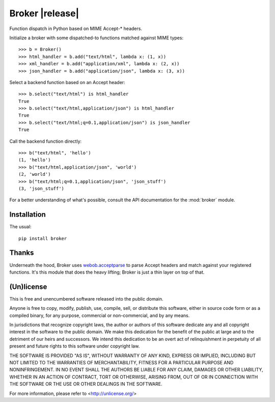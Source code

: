 ================
Broker |release|
================

Function dispatch in Python based on MIME Accept-* headers.

Initialize a broker with some dispatched-to functions matched against MIME
types::

    >>> b = Broker()
    >>> html_handler = b.add("text/html", lambda x: (1, x))
    >>> xml_handler = b.add("application/xml", lambda x: (2, x))
    >>> json_handler = b.add("application/json", lambda x: (3, x))

Select a backend function based on an Accept header::

    >>> b.select("text/html") is html_handler
    True
    >>> b.select("text/html,application/json") is html_handler
    True
    >>> b.select("text/html;q=0.1,application/json") is json_handler
    True

Call the backend function directly::

    >>> b("text/html", 'hello')
    (1, 'hello')
    >>> b("text/html,application/json", 'world')
    (2, 'world')
    >>> b("text/html;q=0.1,application/json", 'json_stuff')
    (3, 'json_stuff')

For a better understanding of what's possible, consult the API documentation
for the :mod:`broker` module.


Installation
============

The usual::

    pip install broker


Thanks
======

Underneath the hood, Broker uses `webob.acceptparse`_ to parse Accept headers
and match against your registered functions. It's this module that does the
heavy lifting; Broker is just a thin layer on top of that.

.. _webob.acceptparse: http://pythonpaste.org/webob/reference.html#accept-headers


(Un)license
===========

This is free and unencumbered software released into the public domain.

Anyone is free to copy, modify, publish, use, compile, sell, or distribute this
software, either in source code form or as a compiled binary, for any purpose,
commercial or non-commercial, and by any means.

In jurisdictions that recognize copyright laws, the author or authors of this
software dedicate any and all copyright interest in the software to the public
domain. We make this dedication for the benefit of the public at large and to
the detriment of our heirs and successors. We intend this dedication to be an
overt act of relinquishment in perpetuity of all present and future rights to
this software under copyright law.

THE SOFTWARE IS PROVIDED "AS IS", WITHOUT WARRANTY OF ANY KIND, EXPRESS OR
IMPLIED, INCLUDING BUT NOT LIMITED TO THE WARRANTIES OF MERCHANTABILITY,
FITNESS FOR A PARTICULAR PURPOSE AND NONINFRINGEMENT.  IN NO EVENT SHALL THE
AUTHORS BE LIABLE FOR ANY CLAIM, DAMAGES OR OTHER LIABILITY, WHETHER IN AN
ACTION OF CONTRACT, TORT OR OTHERWISE, ARISING FROM, OUT OF OR IN CONNECTION
WITH THE SOFTWARE OR THE USE OR OTHER DEALINGS IN THE SOFTWARE.

For more information, please refer to <http://unlicense.org/>
